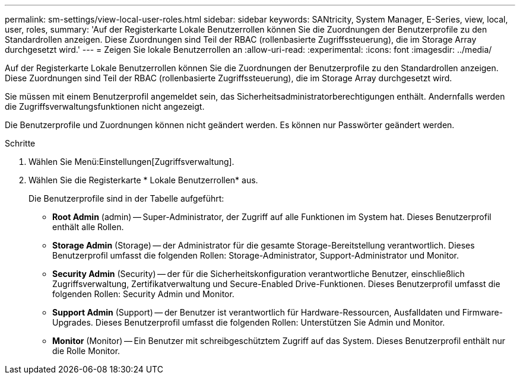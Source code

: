 ---
permalink: sm-settings/view-local-user-roles.html 
sidebar: sidebar 
keywords: SANtricity, System Manager, E-Series, view, local, user, roles, 
summary: 'Auf der Registerkarte Lokale Benutzerrollen können Sie die Zuordnungen der Benutzerprofile zu den Standardrollen anzeigen. Diese Zuordnungen sind Teil der RBAC (rollenbasierte Zugriffssteuerung), die im Storage Array durchgesetzt wird.' 
---
= Zeigen Sie lokale Benutzerrollen an
:allow-uri-read: 
:experimental: 
:icons: font
:imagesdir: ../media/


[role="lead"]
Auf der Registerkarte Lokale Benutzerrollen können Sie die Zuordnungen der Benutzerprofile zu den Standardrollen anzeigen. Diese Zuordnungen sind Teil der RBAC (rollenbasierte Zugriffssteuerung), die im Storage Array durchgesetzt wird.

Sie müssen mit einem Benutzerprofil angemeldet sein, das Sicherheitsadministratorberechtigungen enthält. Andernfalls werden die Zugriffsverwaltungsfunktionen nicht angezeigt.

Die Benutzerprofile und Zuordnungen können nicht geändert werden. Es können nur Passwörter geändert werden.

.Schritte
. Wählen Sie Menü:Einstellungen[Zugriffsverwaltung].
. Wählen Sie die Registerkarte * Lokale Benutzerrollen* aus.
+
Die Benutzerprofile sind in der Tabelle aufgeführt:

+
** *Root Admin* (admin) -- Super-Administrator, der Zugriff auf alle Funktionen im System hat. Dieses Benutzerprofil enthält alle Rollen.
** *Storage Admin* (Storage) -- der Administrator für die gesamte Storage-Bereitstellung verantwortlich. Dieses Benutzerprofil umfasst die folgenden Rollen: Storage-Administrator, Support-Administrator und Monitor.
** *Security Admin* (Security) -- der für die Sicherheitskonfiguration verantwortliche Benutzer, einschließlich Zugriffsverwaltung, Zertifikatverwaltung und Secure-Enabled Drive-Funktionen. Dieses Benutzerprofil umfasst die folgenden Rollen: Security Admin und Monitor.
** *Support Admin* (Support) -- der Benutzer ist verantwortlich für Hardware-Ressourcen, Ausfalldaten und Firmware-Upgrades. Dieses Benutzerprofil umfasst die folgenden Rollen: Unterstützen Sie Admin und Monitor.
** *Monitor* (Monitor) -- Ein Benutzer mit schreibgeschütztem Zugriff auf das System. Dieses Benutzerprofil enthält nur die Rolle Monitor.



